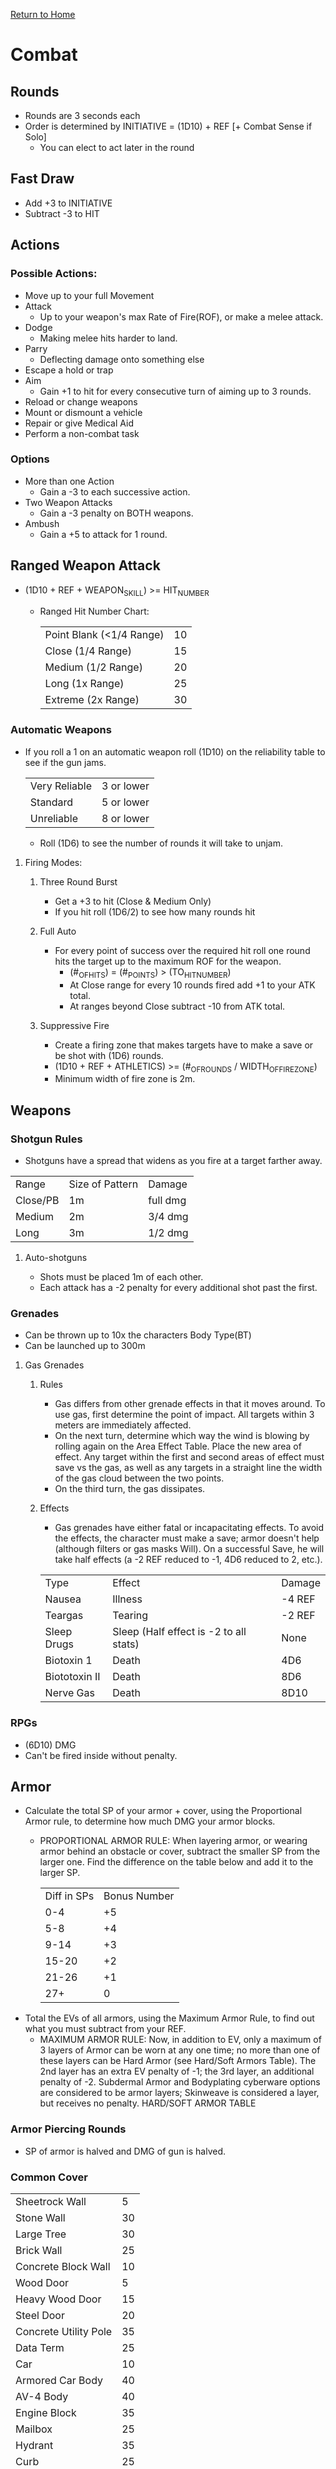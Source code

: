 [[file:index.org][Return to Home]]
* Combat
** Rounds
- Rounds are 3 seconds each
- Order is determined by INITIATIVE = (1D10) + REF [+ Combat Sense if Solo]
  + You can elect to act later in the round

** Fast Draw
- Add +3 to INITIATIVE
- Subtract -3 to HIT

** Actions
*** Possible Actions:
- Move up to your full Movement
- Attack
  + Up to your weapon's max Rate of Fire(ROF), or make a melee attack.
- Dodge
  + Making melee hits harder to land.
- Parry
  + Deflecting damage onto something else
- Escape a hold or trap
- Aim
  + Gain +1 to hit for every consecutive turn of aiming up to 3 rounds.
- Reload or change weapons
- Mount or dismount a vehicle
- Repair or give Medical Aid
- Perform a non-combat task
*** Options
- More than one Action
  + Gain a -3 to each successive action.
- Two Weapon Attacks
  + Gain a -3 penalty on BOTH weapons.
- Ambush
  + Gain a +5 to attack for 1 round.

** Ranged Weapon Attack
- (1D10 + REF + WEAPON_SKILL) >= HIT_NUMBER
  + Ranged Hit Number Chart:
    | Point Blank (<1/4 Range) | 10 |
    | Close       (1/4 Range)  | 15 |
    | Medium      (1/2 Range)  | 20 |
    | Long        (1x Range)   | 25 |
    | Extreme     (2x Range)   | 30 |

*** Automatic Weapons
- If you roll a 1 on an automatic weapon roll (1D10)
  on the reliability table to see if the gun jams.
  | Very Reliable | 3 or lower |
  | Standard      | 5 or lower |
  | Unreliable    | 8 or lower |

  + Roll (1D6) to see the number of rounds it will
    take to unjam.

**** Firing Modes:
***** Three Round Burst
- Get a +3 to hit (Close & Medium Only)
- If you hit roll (1D6/2) to see how many rounds hit
***** Full Auto
- For every point of success over the required hit roll
  one round hits the target up to the maximum ROF for the weapon.
  + (#_OF_HITS) = (#_POINTS) > (TO_HIT_NUMBER)
  + At Close range for every 10 rounds fired add +1 to your ATK total.
  + At ranges beyond Close subtract -10 from ATK total.
***** Suppressive Fire
- Create a firing zone that makes targets have to
  make a save or be shot with (1D6) rounds.
- (1D10 + REF + ATHLETICS) >= (#_OF_ROUNDS / WIDTH_OF_FIRE_ZONE)
- Minimum width of fire zone is 2m.

** Weapons
*** Shotgun Rules
- Shotguns have a spread that widens as
  you fire at a target farther away.
| Range    | Size of Pattern | Damage   |
| Close/PB | 1m              | full dmg |
| Medium   | 2m              | 3/4 dmg  |
| Long     | 3m              | 1/2 dmg  |

**** Auto-shotguns
- Shots must be placed 1m of each other.
- Each attack has a -2 penalty for every
  additional shot past the first.

*** Grenades
- Can be thrown up to 10x the characters Body Type(BT)
- Can be launched up to 300m
**** Gas Grenades
***** Rules
- Gas differs from other grenade effects
  in that it moves around. To use gas, first
  determine the point of impact. All targets
  within 3 meters are immediately affected.
- On the next turn, determine which way the
  wind is blowing by rolling again on the
  Area Effect Table. Place the new area of
  effect. Any target within the first and second
  areas of effect must save vs the gas, as
  well as any targets in a straight line the
  width of the gas cloud between the two
  points.
- On the third turn, the gas dissipates.
***** Effects
- Gas grenades have either fatal or incapacitating
  effects. To avoid the effects, the
  character must make a save; armor doesn't
  help (although filters or gas masks Will). On
  a successful Save, he will take half effects (a
  -2 REF reduced to -1, 4D6 reduced to 2, etc.).

| Type          | Effect                                 | Damage |
| Nausea        | Illness                                | -4 REF |
| Teargas       | Tearing                                | -2 REF |
| Sleep Drugs   | Sleep (Half effect is -2 to all stats) | None   |
| Biotoxin 1    | Death                                  | 4D6    |
| Biototoxin II | Death                                  | 8D6    |
| Nerve Gas     | Death                                  | 8D10   |

*** RPGs
- (6D10) DMG
- Can't be fired inside without penalty.

** Armor
- Calculate the total SP of your armor + cover, using
  the Proportional Armor rule, to determine how much
  DMG your armor blocks.
  + PROPORTIONAL ARMOR RULE:
    When layering armor, or wearing armor behind an obstacle or cover,
    subtract the smaller SP from the larger one. Find the difference on
    the table below and add it to the larger SP.
    | Diff in SPs | Bonus Number |
    |         0-4 |           +5 |
    |         5-8 |           +4 |
    |        9-14 |           +3 |
    |       15-20 |           +2 |
    |       21-26 |           +1 |
    |         27+ |            0 |

- Total the EVs of all armors, using the Maximum Armor Rule,
  to find out what you must subtract from your REF.
  + MAXIMUM ARMOR RULE:
    Now, in addition to EV, only a maximum
    of 3 layers of Armor can be worn at any one time;
    no more than one of these layers can
    be Hard Armor (see Hard/Soft Armors
    Table). The 2nd layer has an extra EV
    penalty of -1; the 3rd layer, an
    additional penalty of -2. Subdermal
    Armor and Bodyplating cyberware
    options are considered to be armor
    layers; Skinweave is considered a layer,
    but receives no penalty.
    HARD/SOFT ARMOR TABLE

*** Armor Piercing Rounds
  + SP of armor is halved and DMG of gun is halved.

*** Common Cover
  | Sheetrock Wall        |  5 |
  | Stone Wall            | 30 |
  | Large Tree            | 30 |
  | Brick Wall            | 25 |
  | Concrete Block Wall   | 10 |
  | Wood Door             |  5 |
  | Heavy Wood Door       | 15 |
  | Steel Door            | 20 |
  | Concrete Utility Pole | 35 |
  | Data Term             | 25 |
  | Car                   | 10 |
  | Armored Car Body      | 40 |
  | AV-4 Body             | 40 |
  | Engine Block          | 35 |
  | Mailbox               | 25 |
  | Hydrant               | 35 |
  | Curb                  | 25 |

** Taking Damage
*** Body Type Modifier
  + Reduces DMG based on BT, can't reduce to lower than 1.
    | Very Weak   | -0 |
    | Weak        | -1 |
    | Average     | -2 |
    | Strong      | -3 |
    | Very Strong | -4 |
    | Superhuman* | -5 |

*** Wound effects (House Rule):
  + LIGHT/SERIOUS -> Nothing
  + CRITICAL -> -2 to REF
  + MORTAL -> REF/INT/CL reduced by 1/2

*** Head Hits do 2xDMG

*** If 8 or more DMG is done to a limb it is destroyed.

*** Stun/Shock Save
  + When hit you must roll a (1D10) < (BT-PENALTY)
    - If you fail the roll you lose you next turn
    - Penalty Table (House Rule)
      | Light    |  0 |
      | Serious  |  0 |
      | Critical | -1 |
      | Mortal   | -2 |
      | Mortal 1 | -3 |
      | Mortal 2 | -4 |
      | Mortal 3 | -5 |
      | Mortal 4 | -6 |
      | Mortal 5 | -7 |
      | Mortal 6 | -8 |

*** Death Save
  + When in a Mortal state roll (1D10) < (BT-MORTAL_RANK)
  + If you fail you are dead
  + Stabilization
    - You keep making Death Saves until stabilized.
    - To stabilize: (1D10 + TECH + MED_SKILL) >= TOTAL_DMG
      + Advantages to Stabilization:
        | Full Hospital         | +5 |
        | Trauma Team Ambulance | +3 |
        | Life Suspension Tank  | +3 |
